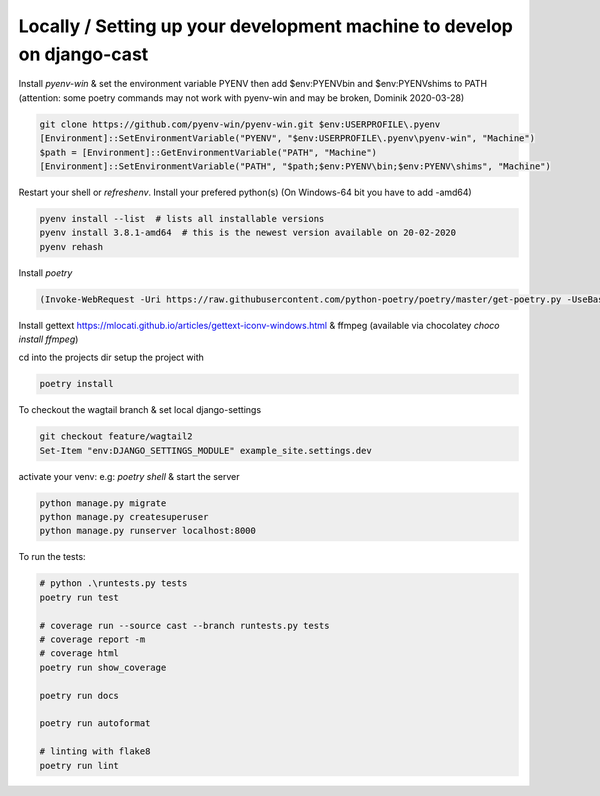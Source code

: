 Locally / Setting up your development machine to develop on django-cast
========================================================================

Install `pyenv-win` & set the environment variable PYENV then add $env:PYENV\bin and $env:PYENV\shims to PATH
(attention: some poetry commands may not work with pyenv-win and may be broken, Dominik 2020-03-28)

.. code-block:: powershell

    git clone https://github.com/pyenv-win/pyenv-win.git $env:USERPROFILE\.pyenv
    [Environment]::SetEnvironmentVariable("PYENV", "$env:USERPROFILE\.pyenv\pyenv-win", "Machine")
    $path = [Environment]::GetEnvironmentVariable("PATH", "Machine")
    [Environment]::SetEnvironmentVariable("PATH", "$path;$env:PYENV\bin;$env:PYENV\shims", "Machine")


Restart your shell or `refreshenv`.
Install your prefered python(s) (On Windows-64 bit you have to add -amd64)

.. code-block:: powershell

    pyenv install --list  # lists all installable versions
    pyenv install 3.8.1-amd64  # this is the newest version available on 20-02-2020
    pyenv rehash

Install `poetry`

.. code-block:: powershell

    (Invoke-WebRequest -Uri https://raw.githubusercontent.com/python-poetry/poetry/master/get-poetry.py -UseBasicParsing).Content | python


Install gettext https://mlocati.github.io/articles/gettext-iconv-windows.html & ffmpeg (available via chocolatey `choco install ffmpeg`)

cd into the projects dir setup the project with

.. code-block:: powershell

    poetry install

To checkout the wagtail branch & set local django-settings

.. code-block:: powershell

    git checkout feature/wagtail2
    Set-Item "env:DJANGO_SETTINGS_MODULE" example_site.settings.dev

activate your venv: e.g: `poetry shell` & start the server

.. code-block:: powershell

    python manage.py migrate
    python manage.py createsuperuser
    python manage.py runserver localhost:8000


To run the tests:

.. code-block:: powershell

    # python .\runtests.py tests
    poetry run test

    # coverage run --source cast --branch runtests.py tests
    # coverage report -m
    # coverage html
    poetry run show_coverage

    poetry run docs

    poetry run autoformat

    # linting with flake8
    poetry run lint
